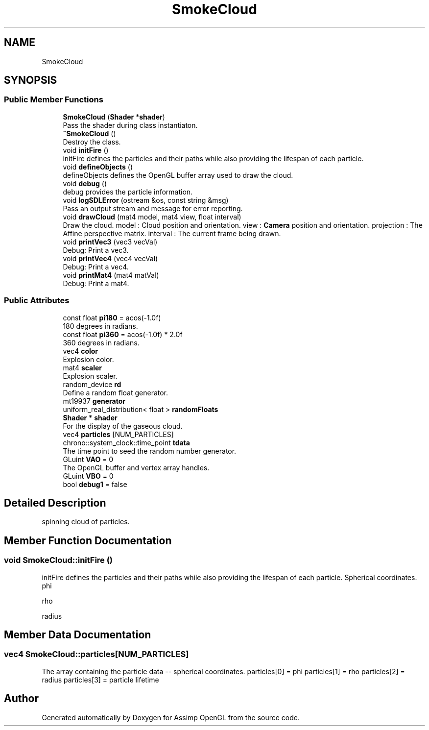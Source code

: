 .TH "SmokeCloud" 3 "Wed May 19 2021" "Assimp OpenGL" \" -*- nroff -*-
.ad l
.nh
.SH NAME
SmokeCloud
.SH SYNOPSIS
.br
.PP
.SS "Public Member Functions"

.in +1c
.ti -1c
.RI "\fBSmokeCloud\fP (\fBShader\fP *\fBshader\fP)"
.br
.RI "Pass the shader during class instantiaton\&. "
.ti -1c
.RI "\fB~SmokeCloud\fP ()"
.br
.RI "Destroy the class\&. "
.ti -1c
.RI "void \fBinitFire\fP ()"
.br
.RI "initFire defines the particles and their paths while also providing the lifespan of each particle\&. "
.ti -1c
.RI "void \fBdefineObjects\fP ()"
.br
.RI "defineObjects defines the OpenGL buffer array used to draw the cloud\&. "
.ti -1c
.RI "void \fBdebug\fP ()"
.br
.RI "debug provides the particle information\&. "
.ti -1c
.RI "void \fBlogSDLError\fP (ostream &os, const string &msg)"
.br
.RI "Pass an output stream and message for error reporting\&. "
.ti -1c
.RI "void \fBdrawCloud\fP (mat4 model, mat4 view, float interval)"
.br
.RI "Draw the cloud\&. model : Cloud position and orientation\&. view : \fBCamera\fP position and orientation\&. projection : The Affine perspective matrix\&. interval : The current frame being drawn\&. "
.ti -1c
.RI "void \fBprintVec3\fP (vec3 vecVal)"
.br
.RI "Debug: Print a vec3\&. "
.ti -1c
.RI "void \fBprintVec4\fP (vec4 vecVal)"
.br
.RI "Debug: Print a vec4\&. "
.ti -1c
.RI "void \fBprintMat4\fP (mat4 matVal)"
.br
.RI "Debug: Print a mat4\&. "
.in -1c
.SS "Public Attributes"

.in +1c
.ti -1c
.RI "const float \fBpi180\fP = acos(\-1\&.0f)"
.br
.RI "180 degrees in radians\&. "
.ti -1c
.RI "const float \fBpi360\fP = acos(\-1\&.0f) * 2\&.0f"
.br
.RI "360 degrees in radians\&. "
.ti -1c
.RI "vec4 \fBcolor\fP"
.br
.RI "Explosion color\&. "
.ti -1c
.RI "mat4 \fBscaler\fP"
.br
.RI "Explosion scaler\&. "
.ti -1c
.RI "random_device \fBrd\fP"
.br
.RI "Define a random float generator\&. "
.ti -1c
.RI "mt19937 \fBgenerator\fP"
.br
.ti -1c
.RI "uniform_real_distribution< float > \fBrandomFloats\fP"
.br
.ti -1c
.RI "\fBShader\fP * \fBshader\fP"
.br
.RI "For the display of the gaseous cloud\&. "
.ti -1c
.RI "vec4 \fBparticles\fP [NUM_PARTICLES]"
.br
.ti -1c
.RI "chrono::system_clock::time_point \fBtdata\fP"
.br
.RI "The time point to seed the random number generator\&. "
.ti -1c
.RI "GLuint \fBVAO\fP = 0"
.br
.RI "The OpenGL buffer and vertex array handles\&. "
.ti -1c
.RI "GLuint \fBVBO\fP = 0"
.br
.ti -1c
.RI "bool \fBdebug1\fP = false"
.br
.in -1c
.SH "Detailed Description"
.PP 
spinning cloud of particles\&. 
.SH "Member Function Documentation"
.PP 
.SS "void SmokeCloud::initFire ()"

.PP
initFire defines the particles and their paths while also providing the lifespan of each particle\&. Spherical coordinates\&. phi
.PP
rho
.PP
radius 
.SH "Member Data Documentation"
.PP 
.SS "vec4 SmokeCloud::particles[NUM_PARTICLES]"
The array containing the particle data -- spherical coordinates\&. particles[0] = phi particles[1] = rho particles[2] = radius particles[3] = particle lifetime 

.SH "Author"
.PP 
Generated automatically by Doxygen for Assimp OpenGL from the source code\&.
